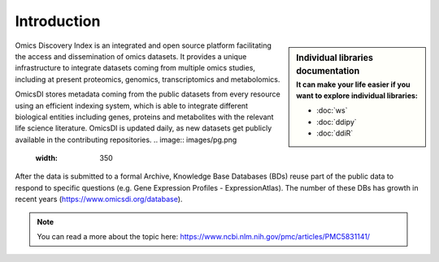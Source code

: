 Introduction
============

.. sidebar:: Individual libraries documentation
   :subtitle: **It can make your life easier** if you want to explore individual libraries:

   - :doc:`ws`
   - :doc:`ddipy`
   - :doc:`ddiR`


Omics Discovery Index is an integrated and open source platform facilitating the access and dissemination of omics datasets. It provides a unique infrastructure to integrate datasets coming from multiple omics studies, including at present proteomics, genomics, transcriptomics and metabolomics.

OmicsDI stores metadata coming from the public datasets from every resource using an efficient indexing system, which is able to integrate different biological entities including genes, proteins and metabolites with the relevant life science literature. OmicsDI is updated daily, as new datasets get publicly available in the contributing repositories.
.. image:: images/pg.png
   :width: 350

After the data is submitted to a formal Archive, Knowledge Base Databases (BDs) reuse part of the public data to respond to specific questions (e.g. Gene Expression Profiles - ExpressionAtlas). The number of these DBs has growth in recent years (https://www.omicsdi.org/database).

.. note:: You can read a more about the topic here: https://www.ncbi.nlm.nih.gov/pmc/articles/PMC5831141/

